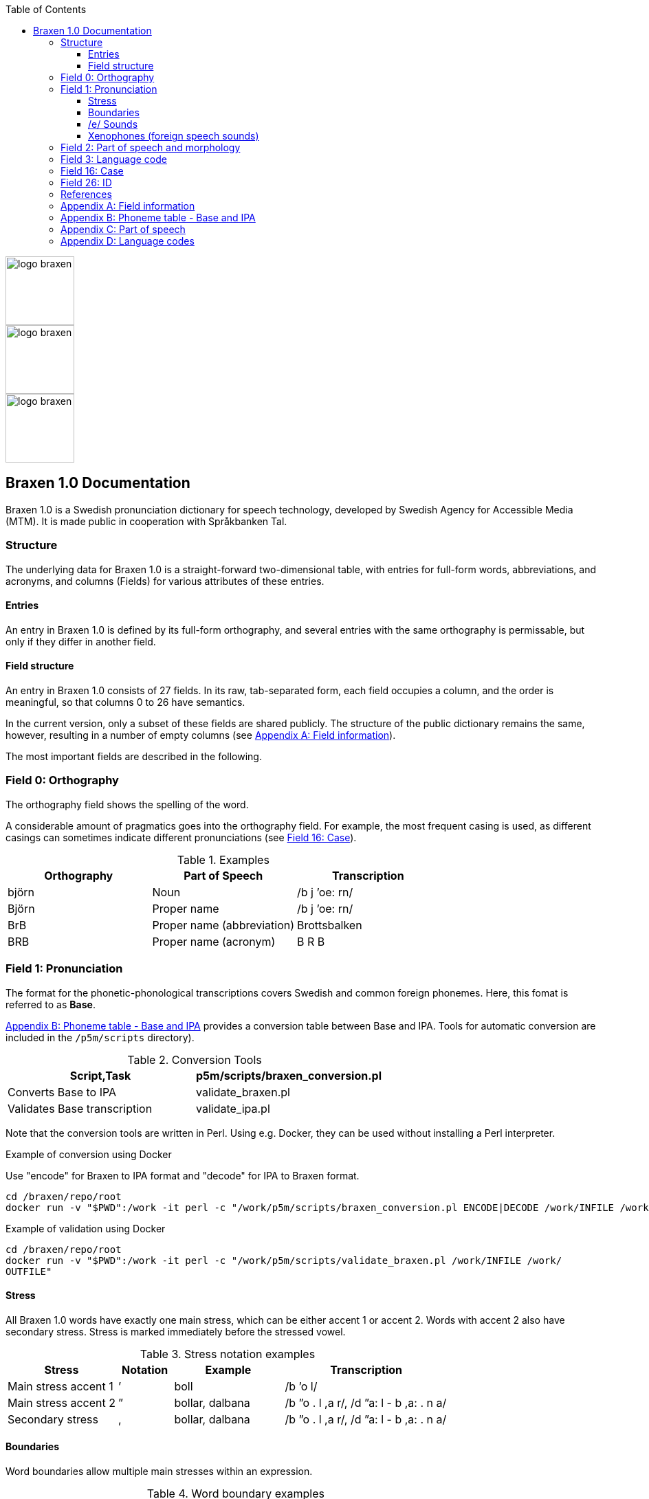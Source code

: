 :toc: left
:toclevels: 3
:imagesdir: ../images
:source-highlighter: highlightjs
image::logos/logo-braxen.svg[width=100, float="right"]
image::logos/logo-braxen.svg[width=100, float="right"]
image::logos/logo-braxen.svg[width=100, float="right"]
== Braxen 1.0 Documentation

:author: Swedish Agency for Accessible Media (MTM)
:license: Apache 2.0
:url-license: https://www.apache.org/licenses/LICENSE-2.0

// Local variables
:braxen: Braxen 1.0
:mtm-1st: Swedish Agency for Accessible Media (MTM)
:mtm: MTM
:voc-sbtal: Språkbanken Tal
:field: Field
:app: Appendix
:field-0: Orthography
:field-0-full: {field} 0: {field-0}
:field-1: Pronunciation
:field-1-full: {field} 1: {field-1}
:field-2: Part of speech and morphology
:field-2-full: {field} 2: {field-2}
:field-3: Language code
:field-3-full: {field} 3: {field-3}
:field-16: Case
:field-16-full: {field} 16: {field-16}
:field-26: ID
:field-26-full: {field} 26: {field-26}
:app-a: {app} A
:app-a-full: {app} A: Field information
:app-b: {app} B
:app-b-full: {app} B: Phoneme table - Base and IPA
:app-c: {app} C
:app-c-full: {app} C: Part of speech
:app-d: {app} D
:app-d-full: {app} D: Language codes
:format-base: Base

// 1st para wIll be formatted as abstract by default
[.lead]
{braxen} is a Swedish pronunciation dictionary for speech technology, 
developed by {mtm-1st}. 
It is made public in cooperation with {voc-sbtal}.

=== Structure

The underlying data for {braxen} is a straight-forward two-dimensional table, with 
entries for full-form words, abbreviations, and acronyms, and 
columns ({field}s) for various attributes of these entries.

==== Entries

An entry in {braxen} is defined by its full-form orthography,
and several entries with the same orthography is permissable, but 
only if they differ in another field.

==== {Field} structure

An entry in {braxen} consists of 27 fields. 
In its raw, tab-separated form, each field occupies a column, and 
the order is meaningful, so that columns 0 to 26 have semantics. 

In the current version, only a subset of these fields are shared publicly.
The structure of the public dictionary remains the same, however, 
resulting in a number of empty columns
(see <<_app_a, {app-a-full}>>).

The most important fields are described in the following.

=== [[_field_0]]{field-0-full}

The orthography field shows the spelling of the word. 

A considerable amount of pragmatics goes into the orthography field. 
For example, the most frequent casing is used, as 
different casings can sometimes indicate different pronunciations (see <<_field_16, {field-16-full}>>).

.Examples
[format=tsv, cols="1,1,1", options="header"]
|===
Orthography	Part of Speech	Transcription
björn	Noun	/b j ’oe: rn/
Björn	Proper name	/b j ’oe: rn/
BrB	Proper name (abbreviation)	Brottsbalken
BRB	Proper name (acronym)	B R B
|===

=== [[_field_1]]{field-1-full}

The format for the phonetic-phonological transcriptions covers 
Swedish and common foreign phonemes. 
Here, this fomat is referred to as *{format-base}*.

<<_app_b, {app-b-full}>> provides 
a conversion table between Base and IPA. 
Tools for automatic conversion are included in the
`/p5m/scripts` directory).


.Conversion Tools
[format=tsv, cols="1,1", options="header"]
|===
Script,Task
p5m/scripts/braxen_conversion.pl	Converts {format-base} to IPA
validate_braxen.pl	Validates {format-base} transcription
validate_ipa.pl	Validates IPA transcription
|===

Note that the conversion tools are written in Perl.
Using e.g. Docker, they can be used without installing a Perl interpreter.

.Example of conversion using Docker
Use "encode" for Braxen to IPA format and "decode" for IPA to Braxen format.
[source,bash]
----
cd /braxen/repo/root
docker run -v "$PWD":/work -it perl -c "/work/p5m/scripts/braxen_conversion.pl ENCODE|DECODE /work/INFILE /work/OUTFILE"
----

.Example of validation using Docker
[source,bash]
----
cd /braxen/repo/root
docker run -v "$PWD":/work -it perl -c "/work/p5m/scripts/validate_braxen.pl /work/INFILE /work/
OUTFILE"
----

==== Stress

All {braxen} words have exactly one main stress, 
which can be either accent 1 or accent 2. 
Words with accent 2 also have secondary stress. 
Stress is marked immediately before the stressed vowel.

.Stress notation examples
[format=tsv, cols="2,1,2,3", options="header"]
|===
Stress	Notation	Example	Transcription
Main stress accent 1	’	boll	/b ’o l/
Main stress accent 2	”	bollar, dalbana	/b ”o . l ,a r/, /d ”a: l - b ,a: . n a/
Secondary stress	,	bollar, dalbana	/b ”o . l ,a r/, /d ”a: l - b ,a: . n a/
|===


==== Boundaries

Word boundaries allow multiple main stresses within an expression. 

.Word boundary examples
[format=tsv, cols="2,1,2,3", options="header"]
|===
Boundary	Notation	Example	Transcription
Word	`|`	berg- och dalbana	/b ’ae rj `|` ’o: `|` d ”a: l - b , a: . n a/
Compound	`-`	dalbana	/d ”a: l - b ,a: . n a/
Morpheme*	`~`	transalpin	/t r a n s ~ a l . p 'i: n/
Syllable	`.`	alpin	/a l . p ’i: n/
|===

*The morpheme boundary is optional but can be included when needed.

==== /e/ Sounds

{braxen} distinguishes between four /e/ sounds, 
mainly reflecting a central Swedish pronunciation.

./e/ pronunciations
[format=tsv, cols="1,2,2", options="header"]
|===
Phoneme	Description	Example	Transcription
`e`	Semi-open /e/ sound	sett (/s ’e t/)
`ä`	Semi-open /e/ sound (dialectal variation)	sätt	/s ’ä t/
`eh`	Before stressed syllable in unstressed, open syllable	betona	/b eh . t ’u: . n a/
`ex`	Schwa, used in unstressed syllables	bollen	/b ’o . l ex n/
|===

==== Xenophones (foreign speech sounds)

The phoneme inventory includes foreign phonemes, 
so-called xenophones, primarily from English.

=== [[_field_2]]{field-2-full}

Part of speech and morphological data largely follow 
the Stockholm-Umeå Corpus (SUC) principles (Gustafson-Capková & Hartmann, 2006). 
The *UO* (foreign word) tag is rarely used, as 
language codes indicate whether a word is Swedish or foreign.

Different parts of speech or morphological information for 
the same orthographic form can lead to different pronunciations:

.Part of speech and pronunciation examples
[format=tsv, cols="1,1,1", options="header"]
|===
Orthography	Part of Speech	Transcription
slutet	NN	/s l ’uu: . t ex t/
slutet	JJ	/s l ”uu: . t ,ex t/
planet	NN UTR SIN IND NOM	/p l a . n ’e: t/
planet	NN NEU SIN DEF NOM	/p l ’a: . n ex t/
|===

<<_app_c, {app-c-full}>>
provides a list of selected PoS codes.

=== [[_field_3]]{field-3-full}

Language codes follow the ISO 639-2 standard (Library of Congress, 2017). 
The language code indicates the intended language of the orthography at 
the time of pronunciation creation.

.Examples of different language codes for the same word
[format=tsv, cols="1,1,1", options="header"]
|===
Orthography	Language Code	Transcription
Anne	swe	/’a n/
Anne	eng	/’ae n/
|===

<<_app_d, {app-d-full}>>
provides a list of selected language codes.

=== [[_field_16]]{field-16-full}

This field indicates case sensitivity:

- `1` = Case-sensitive
- `0` = Not case-sensitive

=== [[_field_26]]{field-26-full}


An internal identifier for each entry.

=== References

* Gustafson-Capková, S., & Hartmann, B. (2006). *Manual of the Stockholm Umeå Corpus version 2.0*.
* Library of Congress. (2017). *ISO 639-2 Language Code List*. https://www.loc.gov/standards/iso639-2/php/code_list.php

=== [[_app_a]]{app-a-full}

Bold fields are shared publicly.

[format=tsv, cols="2,1,2", options="header"]
|===
Field	Name	Example
*0*	orth	bjärornas
*1*	pron	b j ”ae: . r ,u . rn a s
*2*	posmorph	NN UTR PLU DEF GEN
*3*	lang	swe
4-15	internal	-
*16*	case	0
17-25	internal	-
*26*	id	0060097
|===

=== [[_app_b]]{app-b-full}

[cols="1,1,1", options="header"]
|===
| Base | IPA | Example
| p | p | pil
| i: | iː | sil
| y: | yː | syl
| ä: | ɛː | säl
| ö: | øː | rön
|===

=== [[_app_c]]{app-c-full}

Following (Gustafson-Capková & Hartmann, 2006).

[cols="1,2,1", options="header"]
|===
| Tag | Description | Example
| AB | Adverb | inte
| JJ | Adjective | glad
| NN | Noun | pudding
| VB | Verb | kasta
|===

=== [[_app_d]]{app-d-full}

[cols="1,1", options="header"]
|===
| Code | Language
| swe | Swedish
| eng | English
| fre | French
| ger | German
| rus | Russian
|===

